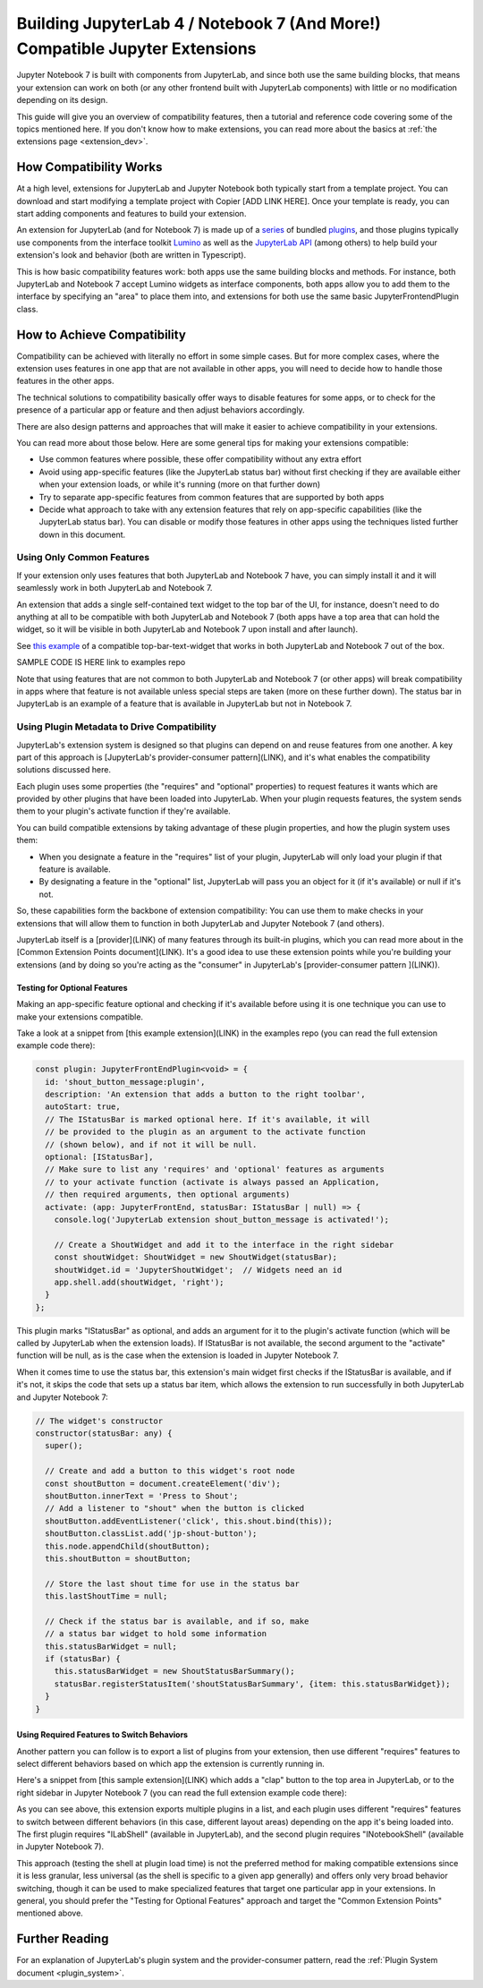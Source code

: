 .. Copyright (c) Jupyter Development Team.
.. Distributed under the terms of the Modified BSD License.

.. _dual_compatible_extensions:

Building JupyterLab 4 / Notebook 7 (And More!) Compatible Jupyter Extensions
============================================================================

Jupyter Notebook 7 is built with components from JupyterLab, and since
both use the same building blocks, that means your extension can work
on both (or any other frontend built with JupyterLab components) with
little or no modification depending on its design.

This guide will give you an overview of compatibility features, then a
tutorial and reference code covering some of the topics mentioned here.
If you don't know how to make extensions, you can read more about the
basics at :ref:`the extensions page <extension_dev>`.

How Compatibility Works
-----------------------

At a high level, extensions for JupyterLab and Jupyter Notebook both
typically start from a template project. You can download and start modifying
a template project with Copier [ADD LINK HERE]. Once your template is ready,
you can start adding components and features to build your extension.

An extension for JupyterLab (and for Notebook 7) is made up of a `series <https://jupyterlab.readthedocs.io/en/latest/extension/extension_dev.html>`_
of bundled `plugins <https://lumino.readthedocs.io/en/latest/api/interfaces/application.IPlugin.html#requires>`_,
and those plugins typically use components from the interface toolkit `Lumino <https://lumino.readthedocs.io/en/latest/api/index.html>`_
as well as the `JupyterLab API <https://jupyterlab.readthedocs.io/en/latest/api/index.html>`_
(among others) to help build your extension's look and behavior (both are
written in Typescript).

This is how basic compatibility features work: both apps use the same building
blocks and methods. For instance, both JupyterLab and Notebook 7 accept Lumino widgets
as interface components, both apps allow you to add them to the interface by
specifying an "area" to place them into, and extensions for both use the same
basic JupyterFrontendPlugin class.

How to Achieve Compatibility
----------------------------

Compatibility can be achieved with literally no effort in some simple
cases. But for more complex cases, where the extension uses features in
one app that are not available in other apps, you will need to decide
how to handle those features in the other apps.

The technical solutions to compatibility basically offer ways to disable
features for some apps, or to check for the presence of a particular app
or feature and then adjust behaviors accordingly.

There are also design patterns and approaches that will make it easier to
achieve compatibility in your extensions.

You can read more about those below. Here are some general tips for making
your extensions compatible:

- Use common features where possible, these offer compatibility without
  any extra effort
- Avoid using app-specific features (like the JupyterLab status bar) without
  first checking if they are available either when your extension loads, or
  while it's running (more on that further down)
- Try to separate app-specific features from common features that are
  supported by both apps
- Decide what approach to take with any extension features that rely on
  app-specific capabilities (like the JupyterLab status bar). You can disable
  or modify those features in other apps using the techniques listed further
  down in this document.

Using Only Common Features
^^^^^^^^^^^^^^^^^^^^^^^^^^

If your extension only uses features that both JupyterLab and Notebook 7
have, you can simply install it and it will seamlessly work in both JupyterLab
and Notebook 7.

An extension that adds a single self-contained text widget to the top bar
of the UI, for instance, doesn't need to do anything at all to be compatible
with both JupyterLab and Notebook 7 (both apps have a top area that can hold the
widget, so it will be visible in both JupyterLab and Notebook 7 upon install and
after launch).

See `this example <https://www.youtube.com/watch?v=mqotG1MkHa4>`_ of a
compatible top-bar-text-widget that works in both JupyterLab and Notebook 7
out of the box.

SAMPLE CODE IS HERE link to examples repo

Note that using features that are not common to both JupyterLab and Notebook 7 (or
other apps) will break compatibility in apps where that feature is not available
unless special steps are taken (more on these further down). The status bar in
JupyterLab is an example of a feature that is available in JupyterLab but not in
Notebook 7.

Using Plugin Metadata to Drive Compatibility
^^^^^^^^^^^^^^^^^^^^^^^^^^^^^^^^^^^^^^^^^^^^

JupyterLab's extension system is designed so that plugins can depend on and
reuse features from one another. A key part of this approach is [JupyterLab's
provider-consumer pattern](LINK), and it's what enables the compatibility solutions
discussed here.

Each plugin uses some properties (the "requires" and "optional" properties) to
request features it wants which are provided by other plugins that have been
loaded into JupyterLab. When your plugin requests features, the system sends
them to your plugin's activate function if they're available.

You can build compatible extensions by taking advantage of these plugin
properties, and how the plugin system uses them:

- When you designate a feature in the "requires" list of your
  plugin, JupyterLab will only load your plugin if that feature is available.
- By designating a feature in the "optional" list, JupyterLab will pass you
  an object for it (if it's available) or null if it's not.

So, these capabilities form the backbone of extension compatibility: You can
use them to make checks in your extensions that will allow them to function in
both JupyterLab and Jupyter Notebook 7 (and others).

JupyterLab itself is a [provider](LINK) of many features through its built-in plugins,
which you can read more about in the [Common Extension Points document](LINK). It's
a good idea to use these extension points while you're building your extensions (and
by doing so you're acting as the "consumer" in JupyterLab's [provider-consumer pattern
](LINK)).

Testing for Optional Features
.............................

Making an app-specific feature optional and checking if it's available before
using it is one technique you can use to make your extensions compatible.

Take a look at a snippet from [this example extension](LINK) in the examples
repo (you can read the full extension example code there):

..
   TODO: use a pointer/reference to the code with the docs toolkit

.. code::

  const plugin: JupyterFrontEndPlugin<void> = {
    id: 'shout_button_message:plugin',
    description: 'An extension that adds a button to the right toolbar',
    autoStart: true,
    // The IStatusBar is marked optional here. If it's available, it will
    // be provided to the plugin as an argument to the activate function
    // (shown below), and if not it will be null.
    optional: [IStatusBar],
    // Make sure to list any 'requires' and 'optional' features as arguments
    // to your activate function (activate is always passed an Application,
    // then required arguments, then optional arguments)
    activate: (app: JupyterFrontEnd, statusBar: IStatusBar | null) => {
      console.log('JupyterLab extension shout_button_message is activated!');

      // Create a ShoutWidget and add it to the interface in the right sidebar
      const shoutWidget: ShoutWidget = new ShoutWidget(statusBar);
      shoutWidget.id = 'JupyterShoutWidget';  // Widgets need an id
      app.shell.add(shoutWidget, 'right');
    }
  };

This plugin marks "IStatusBar" as optional, and adds an argument for it to the
plugin's activate function (which will be called by JupyterLab when the extension
loads). If IStatusBar is not available, the second argument to the "activate"
function will be null, as is the case when the extension is loaded in Jupyter
Notebook 7.

When it comes time to use the status bar, this extension's main widget first
checks if the IStatusBar is available, and if it's not, it skips the code that
sets up a status bar item, which allows the extension to run successfully in both
JupyterLab and Jupyter Notebook 7:

.. code::

  // The widget's constructor
  constructor(statusBar: any) {
    super();

    // Create and add a button to this widget's root node
    const shoutButton = document.createElement('div');
    shoutButton.innerText = 'Press to Shout';
    // Add a listener to "shout" when the button is clicked
    shoutButton.addEventListener('click', this.shout.bind(this));
    shoutButton.classList.add('jp-shout-button');
    this.node.appendChild(shoutButton);
    this.shoutButton = shoutButton;

    // Store the last shout time for use in the status bar
    this.lastShoutTime = null;

    // Check if the status bar is available, and if so, make
    // a status bar widget to hold some information
    this.statusBarWidget = null;
    if (statusBar) {
      this.statusBarWidget = new ShoutStatusBarSummary();
      statusBar.registerStatusItem('shoutStatusBarSummary', {item: this.statusBarWidget});
    }
  }

Using Required Features to Switch Behaviors
...........................................

Another pattern you can follow is to export a list of plugins from your
extension, then use different "requires" features to select different
behaviors based on which app the extension is currently running in.

Here's a snippet from [this sample extension](LINK) which adds a "clap" button to
the top area in JupyterLab, or to the right sidebar in Jupyter Notebook 7 (you can
read the full extension example code there):

.. code::
  /**
  * Initialization data for the clap_button extension.
  */
  const pluginJupyterLab: JupyterFrontEndPlugin<void> = {
    id: 'clap_button:pluginLab',
    description: 'Adds a clap button to the top area (JupyterLab) or right area (Jupyter Notebook 7)',
    autoStart: true,
    requires: [ILabShell],
    activate: (app: JupyterFrontEnd) => {
      console.log('JupyterLab extension clap_button is activated!');

      // Create a ClapWidget and add it to the interface in the top area
      const clapWidget: ClapWidget = new ClapWidget();
      clapWidget.id = 'JupyterLabClapWidget';  // Widgets need an id
      app.shell.add(clapWidget, 'top');
    }
  };

  /**
  * Initialization data for the clap_button extension.
  */
  const pluginJupyterNotebook: JupyterFrontEndPlugin<void> = {
    id: 'clap_button:pluginNotebook',
    description: 'Adds a clap button to the top area (JupyterLab) or right area (Jupyter Notebook 7)',
    autoStart: true,
    requires: [INotebookShell],
    activate: (app: JupyterFrontEnd) => {
      console.log('Jupyter Notebook extension clap_button is activated!');

      // Create a ClapWidget and add it to the interface in the top area
      const clapWidget: ClapWidget = new ClapWidget();
      clapWidget.id = 'JupyterNotebookClapWidget';  // Widgets need an id
      app.shell.add(clapWidget, 'right');
    }
  };

  const plugins: JupyterFrontEndPlugin<void>[] = [pluginJupyterLab, pluginJupyterNotebook];

  export default plugins;

As you can see above, this extension exports multiple plugins in a list,
and each plugin uses different "requires" features to switch between
different behaviors (in this case, different layout areas) depending on
the app it's being loaded into. The first plugin requires "ILabShell"
(available in JupyterLab), and the second plugin requires "INotebookShell"
(available in Jupyter Notebook 7).

This approach (testing the shell at plugin load time) is not the preferred
method for making compatible extensions since it is less granular, less
universal (as the shell is specific to a given app generally) and offers
only very broad behavior switching, though it can be used to make specialized
features that target one particular app in your extensions. In general, you
should prefer the "Testing for Optional Features" approach and target the
"Common Extension Points" mentioned above.

Further Reading
---------------

For an explanation of JupyterLab's plugin system and the provider-consumer pattern,
read the :ref:`Plugin System document <plugin_system>`.
